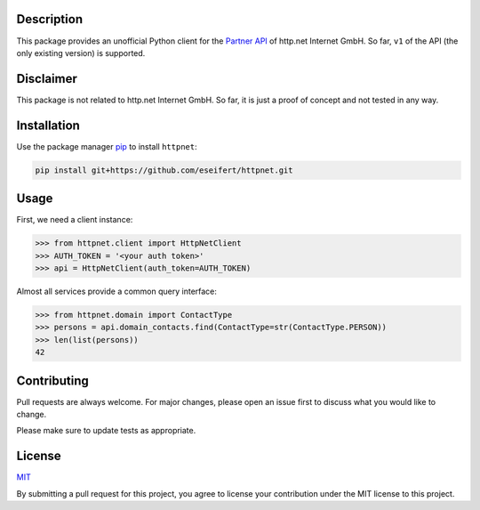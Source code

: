 Description
===========

This package provides an unofficial Python client for the
`Partner API <https://www.http.net/docs/api/>`__ of http.net Internet GmbH.
So far, ``v1`` of the API (the only existing version) is supported.


Disclaimer
==========

This package is not related to http.net Internet GmbH. So far, it is just a
proof of concept and not tested in any way.


Installation
============

Use the package manager `pip <https://pip.pypa.io/en/stable/>`__ to install
``httpnet``:

.. code::

    pip install git+https://github.com/eseifert/httpnet.git


Usage
=====

First, we need a client instance:

.. code::

    >>> from httpnet.client import HttpNetClient
    >>> AUTH_TOKEN = '<your auth token>'
    >>> api = HttpNetClient(auth_token=AUTH_TOKEN)


Almost all services provide a common query interface:

.. code::

    >>> from httpnet.domain import ContactType
    >>> persons = api.domain_contacts.find(ContactType=str(ContactType.PERSON))
    >>> len(list(persons))
    42


Contributing
============

Pull requests are always welcome. For major changes, please open an issue first
to discuss what you would like to change.

Please make sure to update tests as appropriate.


License
=======

`MIT <https://choosealicense.com/licenses/mit/>`__

By submitting a pull request for this project, you agree to license your
contribution under the MIT license to this project.
